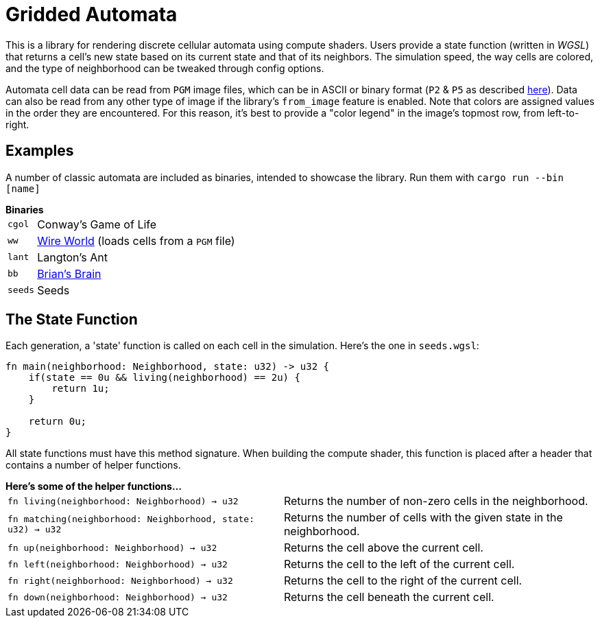= Gridded Automata

This is a library for rendering discrete cellular automata using compute shaders. 
Users provide a state function (written in _WGSL_) that returns a cell's new state based on its current state and that of its neighbors. The simulation speed, the way cells are colored, and the type of neighborhood can be tweaked through config options.

Automata cell data can be read from `PGM` image files, which can be in ASCII or binary format (`P2` & `P5` as described https://en.wikipedia.org/wiki/Netpbm[here]). Data can also be read from any other type of image if the library's `from_image` feature is enabled. Note that colors are assigned values in the order they are encountered. For this reason, it's best to provide a "color legend" in the image's topmost row, from left-to-right.

== Examples

A number of classic automata are included as binaries, intended to showcase the library.
Run them with `cargo run --bin [name]`

.*Binaries*
[horizontal]
`cgol` :: Conway's Game of Life
`ww` :: https://mathworld.wolfram.com/WireWorld.html[Wire World] (loads cells from a `PGM` file)
`lant` :: Langton's Ant
`bb` :: https://conwaylife.com/wiki/OCA:Brian's_Brain[Brian's Brain]
`seeds` :: Seeds

== The State Function

Each generation, a 'state' function is called on each cell in the simulation. Here's the one in `seeds.wgsl`:

----
fn main(neighborhood: Neighborhood, state: u32) -> u32 {
    if(state == 0u && living(neighborhood) == 2u) {
        return 1u;
    } 
    
    return 0u;
}
----

All state functions must have this method signature. When building the compute shader, this function is placed after a header that contains a number of helper functions. 

.*Here's some of the helper functions...*
[horizontal]
`fn living(neighborhood: Neighborhood) -> u32` :: Returns the number of non-zero cells in the neighborhood.
`fn matching(neighborhood: Neighborhood, state: u32) -> u32` :: Returns the number of cells with the given state in the neighborhood.
`fn up(neighborhood: Neighborhood) -> u32` :: Returns the cell above the current cell.
`fn left(neighborhood: Neighborhood) -> u32` :: Returns the cell to the left of the current cell.
`fn right(neighborhood: Neighborhood) -> u32` :: Returns the cell to the right of the current cell.
`fn down(neighborhood: Neighborhood) -> u32` :: Returns the cell beneath the current cell.